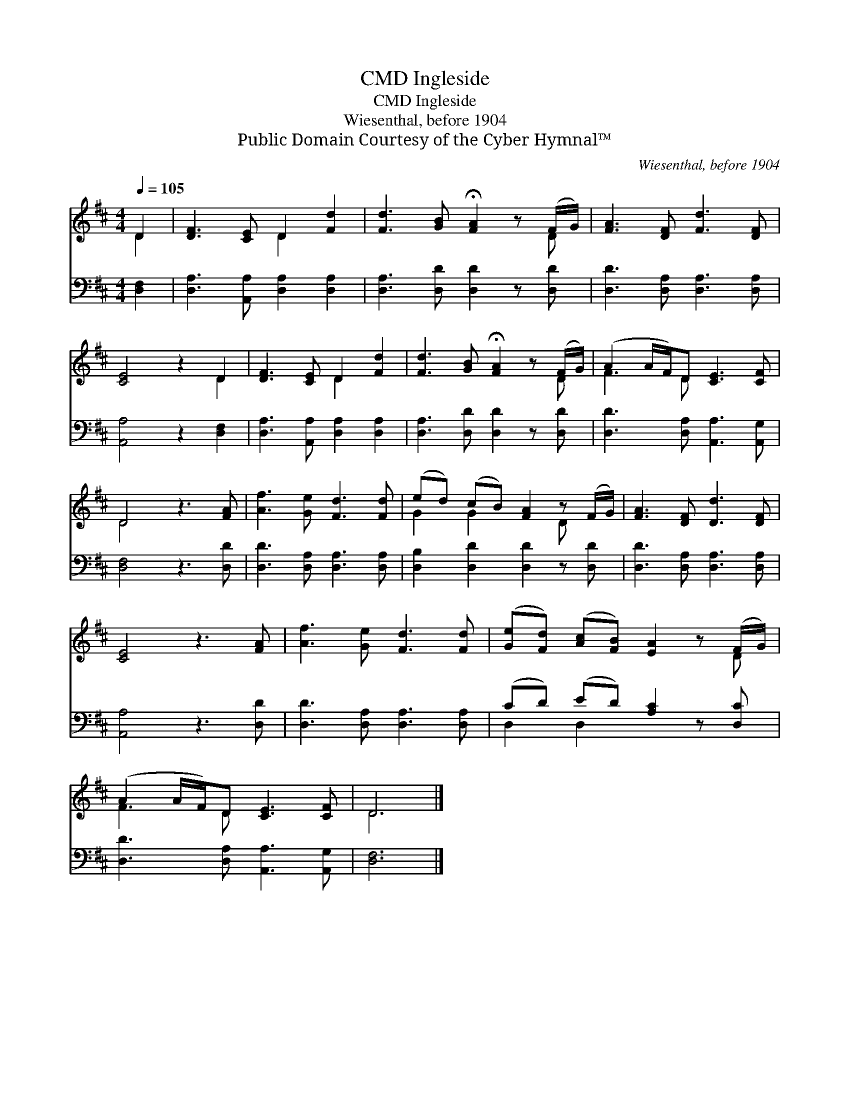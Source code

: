 X:1
T:Ingleside, CMD
T:Ingleside, CMD
T:Wiesenthal, before 1904
T:Public Domain Courtesy of the Cyber Hymnal™
C:Wiesenthal, before 1904
Z:Public Domain
Z:Courtesy of the Cyber Hymnal™
%%score ( 1 2 ) ( 3 4 )
L:1/8
Q:1/4=105
M:4/4
K:D
V:1 treble 
V:2 treble 
V:3 bass 
V:4 bass 
V:1
 D2 | [DF]3 [CE] D2 [Fd]2 | [Fd]3 [GB] !fermata![FA]2 z (F/G/) | [FA]3 [DF] [Fd]3 [DF] | %4
 [CE]4 z2 D2 | [DF]3 [CE] D2 [Fd]2 | [Fd]3 [GB] !fermata![FA]2 z (F/G/) | (A2 A/F/)D [CE]3 [CF] | %8
 D4 z3 [FA] | [Af]3 [Ge] [Fd]3 [Fd] | (ed) (cB) [FA]2 z (F/G/) | [FA]3 [DF] [Dd]3 [DF] | %12
 [CE]4 z3 [FA] | [Af]3 [Ge] [Fd]3 [Fd] | ([Ge][Fd]) ([Ac][FB]) [EA]2 z (F/G/) | %15
 (A2 A/F/)D [CE]3 [CF] | D6 |] %17
V:2
 D2 | x4 D2 x2 | x7 D | x8 | x6 D2 | x4 D2 x2 | x7 D | F3 D x4 | D4 x4 | x8 | G2 G2 x2 D x | x8 | %12
 x8 | x8 | x7 D | F3 D x4 | D6 |] %17
V:3
 [D,F,]2 | [D,A,]3 [A,,A,] [D,A,]2 [D,A,]2 | [D,A,]3 [D,D] [D,D]2 z [D,D] | %3
 [D,D]3 [D,A,] [D,A,]3 [D,A,] | [A,,A,]4 z2 [D,F,]2 | [D,A,]3 [A,,A,] [D,A,]2 [D,A,]2 | %6
 [D,A,]3 [D,D] [D,D]2 z [D,D] | [D,D]3 [D,A,] [A,,A,]3 [A,,G,] | [D,F,]4 z3 [D,D] | %9
 [D,D]3 [D,A,] [D,A,]3 [D,A,] | [D,B,]2 [D,D]2 [D,D]2 z [D,D] | [D,D]3 [D,A,] [D,A,]3 [D,A,] | %12
 [A,,A,]4 z3 [D,D] | [D,D]3 [D,A,] [D,A,]3 [D,A,] | (CD) (ED) [A,C]2 z [D,C] | %15
 [D,D]3 [D,A,] [A,,A,]3 [A,,G,] | [D,F,]6 |] %17
V:4
 x2 | x8 | x8 | x8 | x8 | x8 | x8 | x8 | x8 | x8 | x8 | x8 | x8 | x8 | D,2 D,2 x4 | x8 | x6 |] %17

